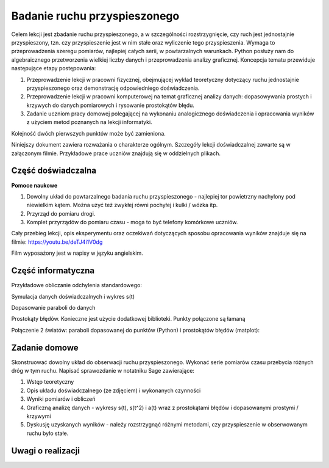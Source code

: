 .. -*- coding: utf-8 -*-


Badanie ruchu przyspieszonego
=============================

Celem lekcji jest zbadanie ruchu przyspieszonego, a w szczególności rozstrzygnięcie, czy ruch jest jednostajnie przyspieszony, tzn. czy przyspieszenie jest w nim stałe oraz wyliczenie tego przyspieszenia. Wymaga to przeprowadzenia szeregu pomiarów, najlepiej całych serii, w powtarzalnych warunkach. Python posłuży nam do algebraicznego przetworzenia wielkiej liczby danych i przeprowadzenia analizy graficznej. Koncepcja tematu przewiduje następujące etapy postępowania:

1. Przeprowadzenie lekcji w pracowni fizycznej, obejmującej wykład teoretyczny dotyczący ruchu jednostajnie przyspieszonego oraz demonstrację odpowiedniego doświadczenia.

2. Przeprowadzenie lekcji w pracowni komputerowej na temat graficznej analizy danych: dopasowywania prostych i krzywych do danych pomiarowych i rysowanie prostokątów błędu.

3. Zadanie uczniom pracy domowej polegającej na wykonaniu analogicznego doświadczenia i opracowania wyników z użyciem metod poznanych na lekcji informatyki.

Kolejność dwóch pierwszych punktów może być zamieniona.

Niniejszy dokument zawiera rozważania o charakterze ogólnym. Szczegóły lekcji doświadczalnej zawarte są w załączonym filmie. Przykładowe prace uczniów znajdują się w oddzielnych plikach.

Część doświadczalna
-------------------

**Pomoce naukowe**


1. Dowolny układ do powtarzalnego badania ruchu przyspieszonego \- najlepiej tor powietrzny nachylony pod niewielkim kątem. Można uzyć też zwykłej równi pochyłej i kulki / wózka itp.

2. Przyrząd do pomiaru drogi.

3. Komplet przyrządów do pomiaru czasu \- moga to być telefony komórkowe uczniów.

Cały przebieg lekcji, opis eksperymentu oraz oczekiwań dotyczących sposobu opracowania wyników znajduje się na filmie: `https://youtu.be/deTJ4i1V0dg <https://youtu.be/deTJ4i1V0dg>`_

Film wyposażony jest w napisy w języku angielskim.

Część informatyczna
-------------------

Przykładowe obliczanie odchylenia standardowego:


.. sagecellserver::
    :linked: false  

    sage: anydata = (3.4, 3.6, 3.3, 3.3, 3.5, 3.7, 3.6, 3.6, 3.6, 3.5) # przykładowe dane
    sage: mean_data = mean(anydata) # wartość średnia
    sage: std_data = std(anydata) # odchylenie standardowe
    sage: print anydata
    sage: print "Wartość średnia = ", N(mean_data, digits=3)
    sage: print "Odchylenie std = ", N(std_data, digits=3)
 

.. end of output

Symulacja danych doświadczalnych i wykres s(t)


.. sagecellserver::

    sage: s = (0, 0.03, 0.1, 0.39, 0.88, 1.62, 2.44, 3.55)
    sage: t = (0, 0.5, 1.01, 2.1, 2.97, 3.88, 5.02, 5.95)
    sage: delta_s = (0, 0.02, 0.02, 0.02, 0.05, 0.05, 0.05, 0.1)
    sage: delta_t = (0.1, 0.1, 0.1, 0.2, 0.2, 0.2, 0.2, 0.3)
    sage: pkt = zip(t, s)
    sage: point(pkt, gridlines=True, size=25, color='red', axes_labels=['l', 'y'], legend_label='s(t)')


.. end of output

Dopasowanie paraboli do danych


.. sagecellserver::

    sage: var ('a')
    sage: parabola(x) = a/2*x^2 # Czas oznaczono jako x, aby uniknąć dalej kolizji oznaczeń
    sage: fit = find_fit(pkt, parabola,solution_dict=True)
    sage: print fit
    sage: rys1=plot(parabola.subs(fit), x, 0, 6, color="green", legend_label='dopasowana parabola')
    sage: rys2=point(pkt, gridlines=True, size=25, color='red', legend_label='punkty pomiarowe')
    sage: rys1+rys2

.. end of output

Prostokąty błędów. Konieczne jest użycie dodatkowej biblioteki. Punkty połączone są łamaną


.. sagecellserver::

    sage: import matplotlib.pyplot as plt
    sage: plt.clf()
    sage: plt.errorbar(t, s, xerr=delta_t, yerr=delta_s, fmt='o-')
    sage: plt.xlabel("t [s]")
    sage: plt.ylabel("s [m]")
    sage: plt.savefig('')


.. end of output

Połączenie 2 światów: paraboli dopasowanej do punktów (Python) i prostokątów błędów (matplot):


.. sagecellserver::

    sage: import matplotlib.pyplot as plt
    sage: import numpy as np 
    sage: plt.clf()
    sage: plt.errorbar(t, s, xerr=delta_t, yerr=delta_s, fmt='o')
    sage: plt.xlabel("Czas [s]")
    sage: plt.ylabel("Droga [m]")
    sage: t_ = np.linspace(0,t[7],100)
    sage: plt.plot(t_,a.subs(fit)/2*t_**2)
    sage: plt.grid()
    sage: plt.xlim(0, 6.2)
    sage: plt.ylim(0, 4)
    sage: plt.savefig('1.png')
    sage: plt.savefig('1.pdf')


.. end of output

Zadanie domowe
--------------

Skonstruować dowolny układ do obserwacji ruchu przyspieszonego. Wykonać serie pomiarów czasu przebycia różnych dróg w tym ruchu. Napisać sprawozdanie w notatniku Sage zawierające:

1. Wstęp teoretyczny

2. Opis układu doświadczalnego (ze zdjęciem) i wykonanych czynności

3. Wyniki pomiarów i obliczeń

4. Graficzną analizę danych \- wykresy s(t), s(t^2) i a(t) wraz z prostokątami błędów i dopasowanymi prostymi / krzywymi

5. Dyskusję uzyskanych wyników \- należy rozstrzygnąć różnymi metodami, czy przyspieszenie w obserwowanym ruchu było stałe.

Uwagi o realizacji
------------------

